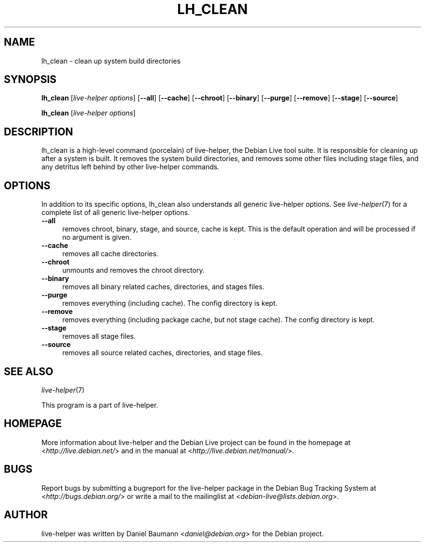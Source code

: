 .TH LH_CLEAN 1 "2009\-06\-14" "1.0.5" "live\-helper"

.SH NAME
lh_clean \- clean up system build directories

.SH SYNOPSIS
\fBlh_clean\fR [\fIlive\-helper\ options\fR\] [\fB\-\-all\fR] [\fB\-\-cache\fR] [\fB\-\-chroot\fR] [\fB\-\-binary\fR] [\fB\-\-purge\fR] [\fB\-\-remove\fR] [\fB\-\-stage\fR] [\fB\-\-source\fR]
.PP
\fBlh_clean\fR [\fIlive\-helper\ options\fR]

.SH DESCRIPTION
lh_clean is a high\-level command (porcelain) of live\-helper, the Debian Live tool suite. It is responsible for cleaning up after a system is built. It removes the system build directories, and removes some other files including stage files, and any detritus left behind by other live\-helper commands.

.SH OPTIONS
In addition to its specific options, lh_clean also understands all generic live\-helper options. See \fIlive\-helper\fR(7) for a complete list of all generic live\-helper options.
.br
.IP "\fB\-\-all\fR" 4
removes chroot, binary, stage, and source, cache is kept. This is the default operation and will be processed if no argument is given.
.IP "\fB\-\-cache\fR" 4
removes all cache directories.
.IP "\fB\-\-chroot\fR" 4
unmounts and removes the chroot directory.
.IP "\fB\-\-binary\fR" 4
removes all binary related caches, directories, and stages files.
.IP "\fB\-\-purge\fR" 4
removes everything (including cache). The config directory is kept.
.IP "\fB\-\-remove\fR" 4
removes everything (including package cache, but not stage cache). The config directory is kept.
.IP "\fB\-\-stage\fR" 4
removes all stage files.
.IP "\fB\-\-source\fR" 4
removes all source related caches, directories, and stage files.

.SH SEE ALSO
\fIlive\-helper\fR(7)
.PP
This program is a part of live\-helper.

.SH HOMEPAGE
More information about live\-helper and the Debian Live project can be found in the homepage at <\fIhttp://live.debian.net/\fR> and in the manual at <\fIhttp://live.debian.net/manual/\fR>.

.SH BUGS
Report bugs by submitting a bugreport for the live\-helper package in the Debian Bug Tracking System at <\fIhttp://bugs.debian.org/\fR> or write a mail to the mailinglist at <\fIdebian-live@lists.debian.org\fR>.

.SH AUTHOR
live\-helper was written by Daniel Baumann <\fIdaniel@debian.org\fR> for the Debian project.

